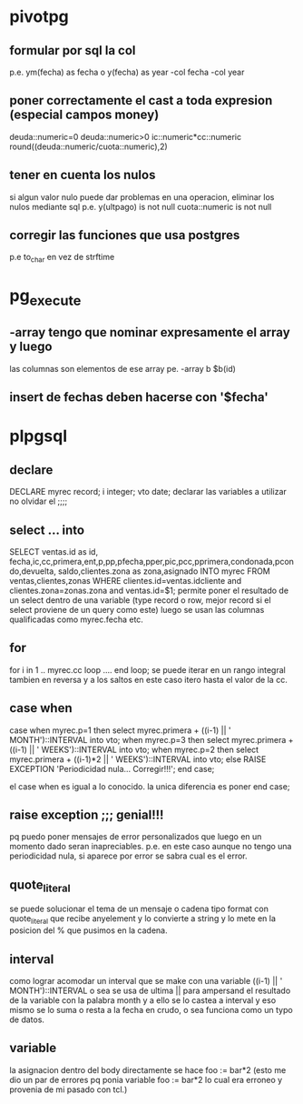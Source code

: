 * pivotpg
** formular por sql la col
p.e. ym(fecha) as fecha o y(fecha) as year
-col fecha 
-col year
** poner correctamente el cast a toda expresion (especial campos money)
deuda::numeric=0
deuda::numeric>0
ic::numeric*cc::numeric
round((deuda::numeric/cuota::numeric),2)
** tener en cuenta los nulos
si algun valor nulo puede dar problemas en una operacion, eliminar los
nulos mediante sql
p.e.
y(ultpago) is not null
cuota::numeric is not null
** corregir las funciones que usa postgres
p.e to_char en vez de strftime
* pg_execute
** -array  tengo que nominar expresamente el array y luego 
las columnas son elementos de ese array
pe. -array b  $b(id)
** insert de fechas deben hacerse con '$fecha'
* plpgsql
** declare
DECLARE
    myrec record;
	i integer;
   vto date;
declarar las variables a utilizar no olvidar el ;;;;
** select ... into 
SELECT ventas.id as id, fecha,ic,cc,primera,ent,p,pp,pfecha,pper,pic,pcc,pprimera,condonada,pcondo,devuelta,
saldo,clientes.zona as zona,asignado INTO myrec FROM ventas,clientes,zonas WHERE 
clientes.id=ventas.idcliente and clientes.zona=zonas.zona and
ventas.id=$1;
permite poner el resultado de un select dentro de una variable (type
record o row, mejor record si el select proviene de un query como
este)
luego se usan las columnas qualificadas como myrec.fecha etc.
** for 
for i  in 1 .. myrec.cc loop
....
end loop;
se puede iterar en un rango integral tambien en reversa y a los saltos
en este caso itero hasta el valor de la cc. 
** case when
case when myrec.p=1 then 
select myrec.primera + ((i-1) || ' MONTH')::INTERVAL into vto;
when myrec.p=3 then
select myrec.primera + ((i-1) || ' WEEKS')::INTERVAL into vto;
when myrec.p=2 then 
select myrec.primera + ((i-1)*2 || ' WEEKS')::INTERVAL into vto;
else
RAISE EXCEPTION 'Periodicidad nula... Corregir!!!';
end case;

el case when es igual a lo conocido. la unica diferencia es poner end
case;
** raise exception ;;; genial!!!
pq puedo poner mensajes de error personalizados que luego en un
momento dado seran inapreciables. p.e. en este caso aunque no tengo
una periodicidad nula, si aparece por error se sabra cual es el error.
** quote_literal
se puede solucionar el tema de un mensaje o cadena tipo format
con quote_literal que recibe anyelement y lo convierte a string y lo
mete en la posicion del % que pusimos en la cadena.
** interval
como lograr acomodar un interval que se make con una variable
((i-1) || ' MONTH')::INTERVAL
o sea se usa de ultima || para ampersand el resultado de la variable
con la palabra month y a ello se lo castea a interval y eso mismo se
lo suma o resta a la fecha en crudo, o sea funciona como un typo de
datos.
** variable
la asignacion dentro del body directamente se hace 
foo := bar*2
(esto me dio un par de errores pq ponia variable foo := bar*2 lo cual
era erroneo y provenia de mi pasado con tcl.)

